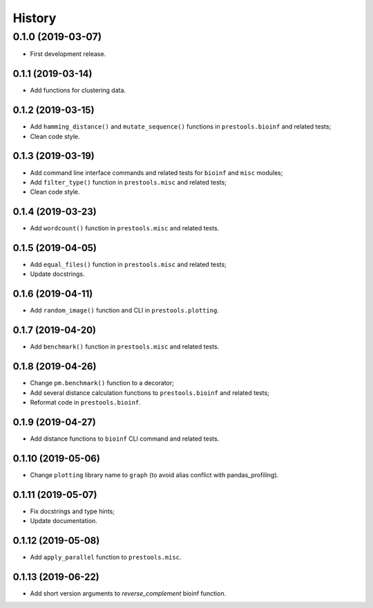 =======
History
=======

0.1.0 (2019-03-07)
------------------

* First development release.

0.1.1 (2019-03-14)
==================

* Add functions for clustering data.

0.1.2 (2019-03-15)
==================

* Add ``hamming_distance()`` and ``mutate_sequence()`` functions in ``prestools.bioinf`` and related tests;
* Clean code style.

0.1.3 (2019-03-19)
==================

* Add command line interface commands and related tests for ``bioinf`` and ``misc`` modules;
* Add ``filter_type()`` function in ``prestools.misc`` and related tests;
* Clean code style.  

0.1.4 (2019-03-23)
==================

* Add ``wordcount()`` function in ``prestools.misc`` and related tests.

0.1.5 (2019-04-05)
==================

* Add ``equal_files()`` function in ``prestools.misc`` and related tests;
* Update docstrings.

0.1.6 (2019-04-11)
==================

* Add ``random_image()`` function and CLI in ``prestools.plotting``.

0.1.7 (2019-04-20)
==================

* Add ``benchmark()`` function in ``prestools.misc`` and related tests.

0.1.8 (2019-04-26)
==================

* Change ``pm.benchmark()`` function to a decorator;
* Add several distance calculation functions to ``prestools.bioinf`` and related tests;
* Reformat code in ``prestools.bioinf``.

0.1.9 (2019-04-27)
==================

* Add distance functions to ``bioinf`` CLI command and related tests.

0.1.10 (2019-05-06)
===================

* Change ``plotting`` library name to ``graph`` (to avoid alias conflict with pandas_profiling).

0.1.11 (2019-05-07)
===================

* Fix docstrings and type hints;
* Update documentation.

0.1.12 (2019-05-08)
===================

* Add ``apply_parallel`` function to ``prestools.misc``.

0.1.13 (2019-06-22)
===================

* Add short version arguments to `reverse_complement` bioinf function.
